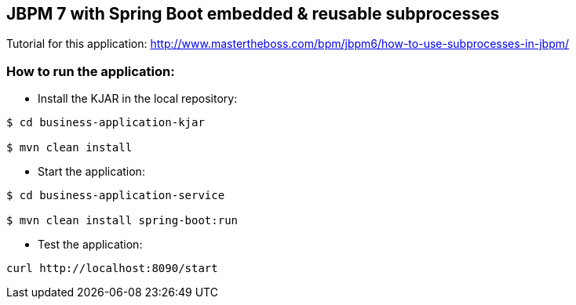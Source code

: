 == JBPM 7 with Spring Boot embedded & reusable subprocesses

Tutorial for this application: http://www.mastertheboss.com/bpm/jbpm6/how-to-use-subprocesses-in-jbpm/

=== How to run the application:

* Install the KJAR in the local repository:

----
$ cd business-application-kjar

$ mvn clean install

----

* Start the application:

----
$ cd business-application-service

$ mvn clean install spring-boot:run

----

* Test the application:

----
curl http://localhost:8090/start
----
